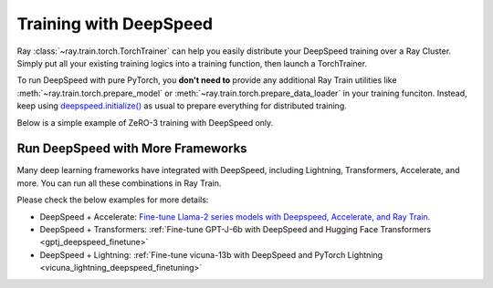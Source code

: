 .. _train-deepspeed:

Training with DeepSpeed
=======================

Ray :class:`~ray.train.torch.TorchTrainer` can help you easily distribute your DeepSpeed training over a Ray Cluster.
Simply put all your existing training logics into a training function, then launch a TorchTrainer.

To run DeepSpeed with pure PyTorch, you **don't need to** provide any additional Ray Train utilities 
like :meth:`~ray.train.torch.prepare_model` or :meth:`~ray.train.torch.prepare_data_loader` in your training funciton. Instead, 
keep using `deepspeed.initialize() <https://deepspeed.readthedocs.io/en/latest/initialize.html>`_ as usual to prepare everything 
for distributed training.

Below is a simple example of ZeRO-3 training with DeepSpeed only. 

.. dropdown:: Code example

    .. literalinclude:: /../../python/ray/train/examples/deepspeed/deepspeed_torch_trainer.py
        :language: python
        :start-after: __deepspeed_torch_basic_example_start__
        :end-before: __deepspeed_torch_basic_example_end__


Run DeepSpeed with More Frameworks
----------------------------------

Many deep learning frameworks have integrated with DeepSpeed, including Lightning, Transformers, Accelerate, and more. You can run all these combinations in Ray Train.

Please check the below examples for more details:

- DeepSpeed + Accelerate: `Fine-tune Llama-2 series models with Deepspeed, Accelerate, and Ray Train. <https://github.com/ray-project/ray/tree/master/doc/source/templates/04_finetuning_llms_with_deepspeed>`_
- DeepSpeed + Transformers: :ref:`Fine-tune GPT-J-6b with DeepSpeed and Hugging Face Transformers <gptj_deepspeed_finetune>`
- DeepSpeed + Lightning: :ref:`Fine-tune vicuna-13b with DeepSpeed and PyTorch Lightning <vicuna_lightning_deepspeed_finetuning>`
